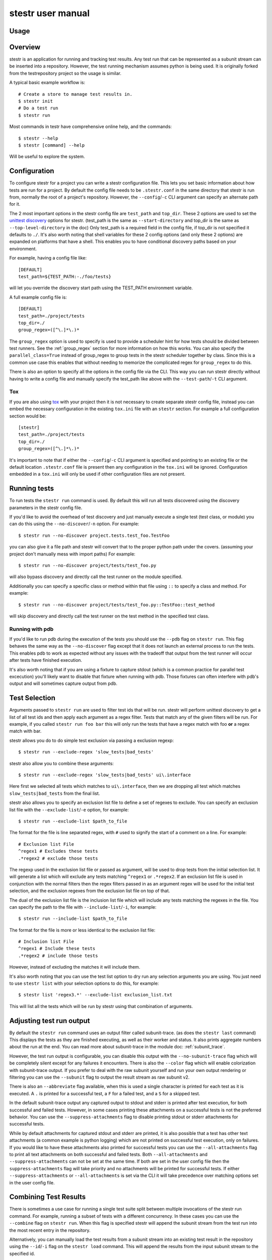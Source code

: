 .. _manual:

stestr user manual
==================

Usage
-----

.. autoprogram-cliff:: stestr.cli.StestrCLI
   :application: stestr

.. autoprogram-cliff:: stestr.cm
   :application: stestr

Overview
--------

stestr is an application for running and tracking test results. Any test run
that can be represented as a subunit stream can be inserted into a repository.
However, the test running mechanism assumes python is being used. It is
originally forked from the testrepository project so the usage is similar.

A typical basic example workflow is::

  # Create a store to manage test results in.
  $ stestr init
  # Do a test run
  $ stestr run

Most commands in testr have comprehensive online help, and the commands::

  $ stestr --help
  $ stestr [command] --help

Will be useful to explore the system.

Configuration
-------------

To configure stestr for a project you can write a stestr configuration file.
This lets you set basic information about how tests are run for a project.
By default the config file needs to be ``.stestr.conf`` in the same directory
that stestr is run from, normally the root of a project's repository. However,
the ``--config``/``-c`` CLI argument can specify an alternate path for it.

The 2 most important options in the stestr config file are ``test_path``
and ``top_dir``. These 2 options are used to set the `unittest discovery`_
options for stestr. (test_path is the same as ``--start-directory``
and top_dir is the same as ``--top-level-directory`` in the doc) Only test_path
is a required field in the config file, if top_dir is not specified it defaults
to ``./``. It's also worth noting that shell variables for these 2 config
options (and only these 2 options) are expanded on platforms that have a shell.
This enables you to have conditional discovery paths based on your environment.

.. _unittest discovery: https://docs.python.org/3/library/unittest.html#test-discovery

For example, having a config file like::

    [DEFAULT]
    test_path=${TEST_PATH:-./foo/tests}

will let you override the discovery start path using the TEST_PATH environment
variable.

A full example config file is::

  [DEFAULT]
  test_path=./project/tests
  top_dir=./
  group_regex=([^\.]*\.)*


The ``group_regex`` option is used to specify is used to provide a scheduler
hint for how tests should be divided between test runners. See the
:ref:`group_regex` section for more information on how this works.
You can also specify the ``parallel_class=True`` instead of
group_regex to group tests in the stestr scheduler together by
class. Since this is a common use case this enables that without
needing to memorize the complicated regex for ``group_regex`` to do
this.

There is also an option to specify all the options in the config file via the
CLI. This way you can run stestr directly without having to write a config file
and manually specify the test_path like above with the ``--test-path``/``-t``
CLI argument.

Tox
'''

If you are also using `tox <https://tox.readthedocs.io/en/latest/>`__ with your
project then it is not necessary to create separate stestr config file, instead
you can embed the necessary configuration in the existing ``tox.ini`` file with
an ``stestr`` section. For example a full configuration section would be::

  [stestr]
  test_path=./project/tests
  top_dir=./
  group_regex=([^\.]*\.)*

It's important to note that if either the ``--config``/``-c`` CLI argument is
specified and pointing to an existing file or the default location
``.stestr.conf`` file is present then any configuration in the ``tox.ini`` will
be ignored. Configuration embedded in a ``tox.ini`` will only be used if other
configuration files are not present.

Running tests
-------------

To run tests the ``stestr run`` command is used. By default this will run all
tests discovered using the discovery parameters in the stestr config file.

If you'd like to avoid the overhead of test discovery and just manually execute
a single test (test class, or module) you can do this using the
``--no-discover``/``-n`` option. For example::

  $ stestr run --no-discover project.tests.test_foo.TestFoo

you can also give it a file path and stestr will convert that to the proper
python path under the covers. (assuming your project don't manually mess with
import paths) For example::

  $ stestr run --no-discover project/tests/test_foo.py

will also bypass discovery and directly call the test runner on the module
specified.

Additionally you can specify a specific class or method within that file using
``::`` to specify a class and method. For example::

  $ stestr run --no-discover project/tests/test_foo.py::TestFoo::test_method

will skip discovery and directly call the test runner on the test method in the
specified test class.

Running with pdb
''''''''''''''''

If you'd like to run pdb during the execution of the tests you should use the
``--pdb`` flag on ``stestr run``. This flag behaves the same way as the
``--no-discover`` flag except that it does not launch an external process to
run the tests. This enables pdb to work as expected without any issues with the
tradeoff that output from the test runner will occur after tests have finished
execution.

It's also worth noting that if you are using a fixture to capture stdout (which
is a common practice for parallel test excecution) you'll likely want to
disable that fixture when running with pdb. Those fixtures can often interfere
with pdb's output and will sometimes capture output from pdb.

Test Selection
--------------

Arguments passed to ``stestr run`` are used to filter test ids that will be
run. stestr will perform unittest discovery to get a list of all test ids and
then apply each argument as a regex filter. Tests that match any of the given
filters will be run. For example, if you called ``stestr run foo bar`` this
will only run the tests that have a regex match with foo **or** a regex match
with bar.

stestr allows you do to do simple test exclusion via passing a
exclusion regexp::

  $ stestr run --exclude-regex 'slow_tests|bad_tests'

stestr also allow you to combine these arguments::

  $ stestr run --exclude-regex 'slow_tests|bad_tests' ui\.interface

Here first we selected all tests which matches to ``ui\.interface``, then we
are dropping all test which matches ``slow_tests|bad_tests`` from the final
list.

stestr also allows you to specify an exclusion list file to define a set of
regexes to exclude. You can specify an exclusion list file with the
``--exclude-list``/``-e`` option, for example::

  $ stestr run --exclude-list $path_to_file

The format for the file is line separated regex, with ``#`` used to signify the
start of a comment on a line. For example::

  # Exclusion list File
  ^regex1 # Excludes these tests
  .*regex2 # exclude those tests

The regexp used in the exclusion list file or passed as argument, will be used
to drop tests from the initial selection list. It will generate a list which
will exclude any tests matching ``^regex1`` or ``.*regex2``. If an exclusion
list file is used in conjunction with the normal filters then the regex filters
passed in as an argument regex will be used for the initial test selection, and
the exclusion regexes from the exclusion list file on top of that.

The dual of the exclusion list file is the inclusion list file which will
include any tests matching the regexes in the file. You can specify the path to
the file with ``--include-list``/``-i``, for example::

  $ stestr run --include-list $path_to_file

The format for the file is more or less identical to the exclusion list file::

  # Inclusion list File
  ^regex1 # Include these tests
  .*regex2 # include those tests

However, instead of excluding the matches it will include them.

It's also worth noting that you can use the test list option to dry run any
selection arguments you are using. You just need to use ``stestr list``
with your selection options to do this, for example::

  $ stestr list 'regex3.*' --exclude-list exclusion_list.txt

This will list all the tests which will be run by stestr using that combination
of arguments.

Adjusting test run output
-------------------------

By default the ``stestr run`` command uses an output filter called
subunit-trace. (as does the ``stestr last`` command) This displays the tests
as they are finished executing, as well as their worker and status. It also
prints aggregate numbers about the run at the end. You can read more about
subunit-trace in the module doc: :ref:`subunit_trace`.

However, the test run output is configurable, you can disable this output
with the ``--no-subunit-trace`` flag which will be completely silent except for
any failures it encounters. There is also the ``--color`` flag which will
enable colorization with subunit-trace output. If you prefer to deal with the
raw subunit yourself and run your own output rendering or filtering you can use
the ``--subunit`` flag to output the result stream as raw subunit v2.

There is also an ``--abbreviate`` flag available, when this is used a single
character is printed for each test as it is executed. A ``.`` is printed for a
successful test, a ``F`` for a failed test, and a ``S`` for a skipped test.

In the default subunit-trace output any captured output to stdout and stderr is
printed after test execution, for both successful and failed tests. However,
in some cases printing these attachments on a successful tests is not the
preferred behavior. You can use the ``--suppress-attachments`` flag to disable
printing stdout or stderr attachments for successful tests.

While by default attachments for captured stdout and stderr are printed, it
is also possible that a test has other text attachments (a common example is
python logging) which are not printed on successful test execution, only on
failures. If you would like to have these attachments also printed for
successful tests you can use the ``--all-attachments`` flag to print all text
attachments on both successful and failed tests. Both ``--all-attachments``
and ``--suppress-attachments`` can not be set at the same time. If both are
set in the user config file then the ``suppress-attachments`` flag will take
priority and no attachments will be printed for successful tests. If either
``--suppress-attachments`` or ``--all-attachments`` is set via the CLI it
will take precedence over matching options set in the user config file.

Combining Test Results
----------------------
There is sometimes a use case for running a single test suite split between
multiple invocations of the stestr run command. For example, running a subset
of tests with a different concurrency. In these cases you can use the
``--combine`` flag on ``stestr run``. When this flag is specified stestr will
append the subunit stream from the test run into the most recent entry in the
repository.

Alternatively, you can manually load the test results from a subunit stream
into an existing test result in the repository using the ``--id``/``-i`` flag
on the ``stestr load`` command. This will append the results from the input
subunit stream to the specified id.


Running previously failed tests
-------------------------------

``stestr run`` also enables you to run just the tests that failed in the
previous run. To do this you can use the ``--failing`` argument.

A common workflow using this is:

#. Run tests (and some fail)::

    $ stestr run

#. Fix currently broken tests - repeat until there are no failures::

    $ stestr run --failing

#. Do a full run to find anything that regressed during the reduction process::

      $ stestr run

Another common use case is repeating a failure that occurred on a remote
machine (e.g. during a jenkins test run). There are a few common ways to do
approach this.

Firstly, if you have a subunit stream from the run you can just load it::

  $ stestr load < failing-stream

and then run the tests which failed from that loaded run::

  $ stestr run --failing

If using a file type repository (which is the default) the streams generated
by test runs are in the repository path, which defaults to *.stestr/* in the
working directory, and stores the stream in a file named for their run id -
e.g. .stestr/0 is the first run.

.. note::
    For right now these files are stored in the subunit v1 format, but all of
    the stestr commands, including load, only work with the subunit v2 format.
    This can be converted using the **subunit-1to2** tool in the
    `python-subunit`_ package.

.. _python-subunit: https://pypi.org/project/python-subunit/

If you have access to the remote machine you can also get the subunit stream
by running::

  $ stestr last --subunit > failing-stream

This is often a bit easier than trying to manually pull the stream file out
of the .stestr directory. (also it will be in the subunit v2 format already)

If you do not have a stream or access to the machine you may be able to use a
list file. If you can get a file that contains one test id per line, you can
run the named tests like this::

  $ stestr run --load-list FILENAME

This can also be useful when dealing with sporadically failing tests, or tests
that only fail in combination with some other test - you can bisect the tests
that were run to get smaller and smaller (or larger and larger) test subsets
until the error is pinpointed.

``stestr run --until-failure`` will run your test suite again and again and
again stopping only when interrupted or a failure occurs. This is useful
for repeating timing-related test failures.

Listing tests
-------------

To see a list of tests found by stestr you can use the ``stestr list`` command.
This will list all tests found by discovery.

You can also use this to see what tests will be run by a given stestr run
command. For instance, the tests that ``stestr run myfilter`` will run are
shown by ``stestr list myfilter``. As with the run command, arguments to list
are used to regex filter the tests.

Parallel testing
----------------

stestr lets you run tests in parallel by default. So, it actually does this by
def::

  $ stestr run

This will first list the tests, partition the tests into one partition per CPU
on the machine, and then invoke multiple test runners at the same time, with
each test runner getting one partition. Currently the partitioning algorithm
is simple round-robin for tests that stestr has not seen run before, and
equal-time buckets for tests that stestr has seen run.

To determine how many CPUs are present in the machine, stestr will
use the multiprocessing Python module On operating systems where this is not
implemented, or if you need to control the number of workers that are used,
the ``--concurrency`` option will let you do so::

  $ stestr run --concurrency=2

When running tests in parallel, stestr adds a tag for each test to the subunit
stream to show which worker executed that test. The tags are of the form
``worker-%d`` and are usually used to reproduce test isolation failures, where
knowing exactly what test ran on a given worker is important. The %d that is
substituted in is the partition number of tests from the test run - all tests
in a single run with the same worker-N ran in the same test runner instance.

To find out which slave a failing test ran on just look at the 'tags' line in
its test error::

  ======================================================================
  label: testrepository.tests.ui.TestDemo.test_methodname
  tags: foo worker-0
  ----------------------------------------------------------------------
  error text

And then find tests with that tag::

  $ stestr last --subunit | subunit-filter -s --xfail --with-tag=worker-3 | subunit-ls > slave-3.list

.. _group_regex:

Grouping Tests
--------------

In certain scenarios you may want to group tests of a certain type together so
that they will be run by the same worker process. The ``group_regex`` option in
the stestr config file permits this. When set, tests are grouped by the entire
matching portion of the regex. The match must begin at the start of the string.
Tests with no match are not grouped.

For example, setting the following option in the stestr config file will group
tests in the same class together (the last '.' splits the class and test
method)::

    group_regex=([^\.]+\.)+

However, because grouping tests at the class level is a common use
case there is also a config option, ``parallel_class``, to do
this. For example, you can use::

    parallel_class=True

and it will group tests in the same class together.

.. note::
   This ``parallel_class`` option takes priority over the
   ``group_regex`` option. And if both on the CLI and in the config
   are set, we use the option on the CLI not in a config file. For
   example, ``--group-regex`` on the CLI and ``parallel-class`` in a
   config file are set, ``--group-regex`` is higer priority than
   ``parallel-class`` in this case.

Test Scheduling
---------------
By default stestr schedules the tests by first checking if there is any
historical timing data on any tests. It then sorts the tests by that timing
data loops over the tests in order and adds one to each worker that it will
launch. For tests without timing data, the same is done, except the tests are
in alphabetical order instead of based on timing data. If a group regex is used
the same algorithm is used with groups instead of individual tests.

However there are options to adjust how stestr will schedule tests. The primary
option to do this is to manually schedule all the tests run. To do this use the
``--worker-file`` option for stestr run. This takes a path to a yaml file that
instructs stestr how to run tests. It is formatted as a list of dicts with a
single element each with a list describing the tests to run on each worker. For
example::

    - worker:
      - regex 1

    - worker:
      - regex 2
      - regex 3

would create 2 workers. The first would run all tests that match regex 1, and
the second would run all tests that match regex 2 or regex 3. In addition if
you need to mix manual scheduling and the standard scheduling mechanisms you
can accomplish this with the ``concurrency`` field on a worker in the yaml.
For example, building on the previous example::

    - worker:
      - regex 1

    - worker:
      - regex 2
      - regex 3

    - worker:
      - regex 4
      concurrency: 3

In this case the tests that match regex 4 will be run against 3 workers and the
tests will be partitioned across those workers with the normal scheduler. This
includes respecting the other scheduler options, like ``group_regex`` or
``--random``.

There is also an option on ``stestr run``, ``--random`` to randomize the
order of tests as they are passed to the workers. This is useful in certain
use cases, especially when you want to test isolation between test cases.


User Config Files
-----------------

If you prefer to have a different default output or setting for a particular
command stestr enables you to write a user config file to overide the defaults
for some options on some commands. By default stestr will look for this config
file in ``~/.stestr.yaml`` and ``~/.config/stestr.yaml`` in that order. You
can also specify the path to a config file with the ``--user-config``
parameter.

The config file is a yaml file that has a top level key for the command and
then a sub key for each option. For an example, a fully populated config file
that changes the default on all available options in the config file is::

    run:
      concurrency: 42 # This can be any integer value >= 0
      random: True
      no-subunit-trace: True
      color: True
      abbreviate: True
      slowest: True
      suppress-attachments: True
      all-attachments: True
    failing:
      list: True
    last:
      no-subunit-trace: True
      color: True
      suppress-attachments: True
      all-attachments: True
    load:
      force-init: True
      subunit-trace: True
      color: True
      abbreviate: True
      suppress-attachments: True
      all-attachments: True
    history-list:
      show-metadata: True
    history-show:
      no-subunit-trace: True
      color: True
      suppress-attachments: True
      all-attachments: True

If you choose to use a user config file you can specify any subset of the
options and commands you choose.

Automated test isolation bisection
----------------------------------

As mentioned above, its possible to manually analyze test isolation issues by
interrogating the repository for which tests ran on which worker, and then
creating a list file with those tests, re-running only half of them, checking
the error still happens, rinse and repeat.

However that is tedious. stestr can perform this analysis for you::

  $ stestr run --analyze-isolation

will perform that analysis for you. The process is:

1. The last run in the repository is used as a basis for analysing against -
   tests are only cross checked against tests run in the same worker in that
   run. This means that failures accrued from several different runs would not
   be processed with the right basis tests - you should do a full test run to
   seed your repository. This can be local, or just stestr load a full run from
   your Jenkins or other remote run environment.

2. Each test that is currently listed as a failure is run in a test process
   given just that id to run.

3. Tests that fail are excluded from analysis - they are broken on their own.

4. The remaining failures are then individually analysed one by one.

5. For each failing, it gets run in one work along with the first 1/2 of the
   tests that were previously run prior to it.

6. If the test now passes, that set of prior tests are discarded, and the
   other half of the tests is promoted to be the full list. If the test fails
   then other other half of the tests are discarded and the current set
   promoted.

7. Go back to running the failing test along with 1/2 of the current list of
   priors unless the list only has 1 test in it. If the failing test still
   failed with that test, we have found the isolation issue. If it did not
   then either the isolation issue is racy, or it is a 3-or-more test
   isolation issue. Neither of those cases are automated today.

Forcing isolation
-----------------

Sometimes it is useful to force a separate test runner instance for each test
executed. The ``--isolated`` flag will cause stestr to execute a separate
runner per test::

  $ stestr run --isolated

In this mode stestr first determines tests to run (either automatically listed,
using the failing set, or a user supplied load-list), and then spawns one test
runner per test it runs. To avoid cross-test-runner interactions concurrency
is disabled in this mode. ``--analyze-isolation`` supersedes ``--isolated`` if
they are both supplied.

History
-------

stestr keeps a history of all test runs in a local repository. the
``stestr history`` command is used for interacting with those old runs. The
history command has 3 sub-commands, ``list``, ``show``, and ``remove``. The
``list`` sub-command will generate a list of the previous runs in the data
repository and show some basic stats for each run. The ``show`` sub-command is
used to retreive the record of a previous run, it behaves identically to
``stestr last``, except that it takes an optional run id to show any run in the
stestr history. If a run id is not specified it will use the most recent
result. The ``remove`` sub-command will delete a specified run from the data
repository. Additionally, the keyword ``all`` can be used to remove all runs
from the repository. For example::

  $ stestr history remove all

Repositories
------------

stestr uses a data repository to keep track of test previous test runs.

You can also specify an alternative repository with the ``--repo-url``/``-u``
cli flags. The default value for a **file** repository type is to use the
directory: ``$CWD/.stestr``.

.. note:: Make sure you put these flags before the cli subcommand

The stestr repository has a very simple disk structure. It contains the
following files:

* format: This file identifies the precise layout of the repository, in case
  future changes are needed.

* next-stream: This file contains the serial number to be used when adding
  another stream to the repository.

* failing: This file is a stream containing just the known failing tests. It
  is updated whenever a new stream is added to the repository, so that it only
  references known failing tests.

* #N - all the streams inserted in the repository are given a serial number.

* times.dbm: A dbm database (using Python's
  ```dbm.dumb`` <https://docs.python.org/3/library/dbm.html#module-dbm.dumb>`__
  implementation) that stores the record of the last elapsed time for each test
  executed.

* meta.dbm: An dbm file that maps a run id (which will be the integer file
  documented above) to an arbitrary string metadata field describing the run.
  Right now this must be manually specified.
